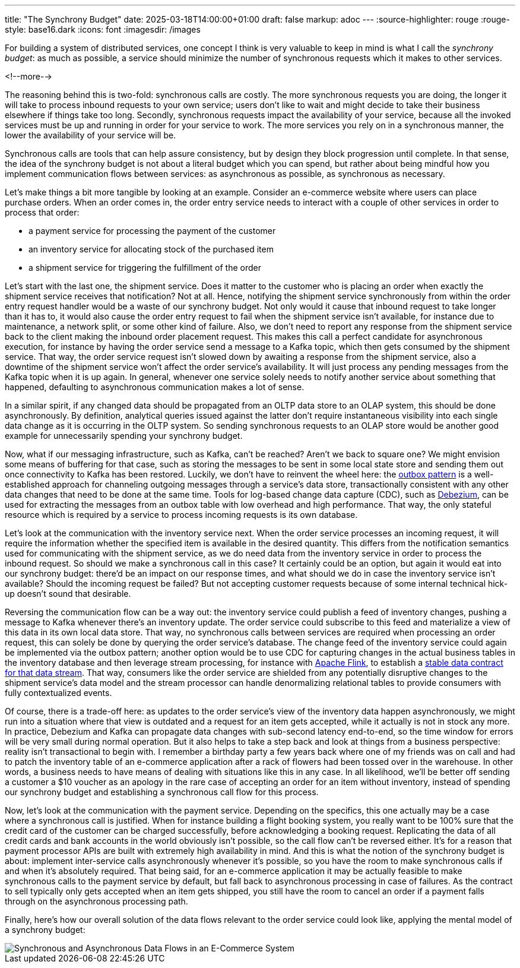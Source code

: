 ---
title: "The Synchrony Budget"
date: 2025-03-18T14:00:00+01:00
draft: false
markup: adoc
---
:source-highlighter: rouge
:rouge-style: base16.dark
:icons: font
:imagesdir: /images
ifdef::env-github[]
:imagesdir: ../../static/images
endif::[]

For building a system of distributed services, one concept I think is very valuable to keep in mind is what I call the _synchrony budget_:
as much as possible, a service should minimize the number of synchronous requests which it makes to other services.

<!--more-->

The reasoning behind this is two-fold: synchronous calls are costly.
The more synchronous requests you are doing, the longer it will take to process inbound requests to your own service;
users don't like to wait and might decide to take their business elsewhere if things take too long.
Secondly, synchronous requests impact the availability of your service, because all the invoked services must be up and running in order for your service to work.
The more services you rely on in a synchronous manner, the lower the availability of your service will be.

Synchronous calls are tools that can help assure consistency, but by design they block progression until complete.
In that sense, the idea of the synchrony budget is not about a literal budget which you can spend,
but rather about being mindful how you implement communication flows between services:
as asynchronous as possible, as synchronous as necessary.

Let's make things a bit more tangible by looking at an example.
Consider an e-commerce website where users can place purchase orders.
When an order comes in, the order entry service needs to interact with a couple of other services in order to process that order:

* a payment service for processing the payment of the customer
* an inventory service for allocating stock of the purchased item
* a shipment service for triggering the fulfillment of the order

Let's start with the last one, the shipment service.
Does it matter to the customer who is placing an order when exactly the shipment service receives that notification?
Not at all.
Hence, notifying the shipment service synchronously from within the order entry request handler would be a waste of our synchrony budget.
Not only would it cause that inbound request to take longer than it has to,
it would also cause the order entry request to fail when the shipment service isn't available,
for instance due to maintenance, a network split, or some other kind of failure.
Also, we don't need to report any response from the shipment service back to the client making the inbound order placement request.
This makes this call a perfect candidate for asynchronous execution,
for instance by having the order service send a message to a Kafka topic,
which then gets consumed by the shipment service.
That way, the order service request isn't slowed down by awaiting a response from the shipment service,
also a downtime of the shipment service won't affect the order service's availability.
It will just process any pending messages from the Kafka topic when it is up again.
In general, whenever one service solely needs to notify another service about something that happened,
defaulting to asynchronous communication makes a lot of sense.

In a similar spirit, if any changed data should be propagated from an OLTP data store to an OLAP system,
this should be done asynchronously.
By definition, analytical queries issued against the latter don't require instantaneous visibility into each single data change as it is occurring in the OLTP system.
So sending synchronous requests to an OLAP store would be another good example for unnecessarily spending your synchrony budget.

Now, what if our messaging infrastructure, such as Kafka, can't be reached?
Aren't we back to square one?
We might envision some means of buffering for that case,
such as storing the messages to be sent in some local state store and sending them out once connectivity to Kafka has been restored.
Luckily, we don't have to reinvent the wheel here:
the https://debezium.io/blog/2019/02/19/reliable-microservices-data-exchange-with-the-outbox-pattern/[outbox pattern] is a well-established approach for channeling outgoing messages through a service's data store,
transactionally consistent with any other data changes that need to be done at the same time.
Tools for log-based change data capture (CDC), such as https://debezium.io/[Debezium], can be used for extracting the messages from an outbox table with low overhead and high performance.
That way, the only stateful resource which is required by a service to process incoming requests is its own database.

Let's look at the communication with the inventory service next.
When the order service processes an incoming request,
it will require the information whether the specified item is available in the desired quantity.
This differs from the notification semantics used for communicating with the shipment service,
as we do need data from the inventory service in order to process the inbound request.
So should we make a synchronous call in this case?
It certainly could be an option, but again it would eat into our synchrony budget:
there'd be an impact on our response times, and what should we do in case the inventory service isn't available?
Should the incoming request be failed?
But not accepting customer requests because of some internal technical hick-up doesn't sound that desirable.

Reversing the communication flow can be a way out:
the inventory service could publish a feed of inventory changes,
pushing a message to Kafka whenever there's an inventory update.
The order service could subscribe to this feed and materialize a view of this data in its own local data store.
That way, no synchronous calls between services are required when processing an order request,
this can solely be done by querying the order service's database.
The change feed of the inventory service could again be implemented via the outbox pattern;
another option would be to use CDC for capturing changes in the actual business tables in the inventory database and then leverage stream processing, for instance with https://flink.apache.org/[Apache Flink],
to establish a https://www.youtube.com/watch?v=8PycG-dOwDE[stable data contract for that data stream].
That way, consumers like the order service are shielded from any potentially disruptive changes to the shipment service's data model and the stream processor can handle denormalizing relational tables to provide consumers with fully contextualized events.

Of course, there is a trade-off here:
as updates to the order service's view of the inventory data happen asynchronously,
we might run into a situation where that view is outdated and a request for an item gets accepted,
while it actually is not in stock any more.
In practice, Debezium and Kafka can propagate data changes with sub-second latency end-to-end,
so the time window for errors will be very small during normal operation.
But it also helps to take a step back and look at things from a business perspective:
reality isn't transactional to begin with.
I remember a birthday party a few years back where one of my friends was on call and had to patch the inventory table of an e-commerce application after a rack of flowers had been tossed over in the warehouse.
In other words, a business needs to have means of dealing with situations like this in any case.
In all likelihood, we'll be better off sending a customer a $10 voucher as an apology in the rare case of accepting an order for an item without inventory, instead of spending our synchrony budget and establishing a synchronous call flow for this process.

Now, let's look at the communication with the payment service.
Depending on the specifics,
this one actually may be a case where a synchronous call is justified.
When for instance building a flight booking system, you really want to be 100% sure that the credit card of the customer can be charged successfully,
before acknowledging a booking request.
Replicating the data of all credit cards and bank accounts in the world obviously isn't possible,
so the call flow can't be reversed either.
It's for a reason that payment processor APIs are built with extremely high availability in mind.
And this is what the notion of the synchrony budget is about:
implement inter-service calls asynchronously whenever it's possible,
so you have the room to make synchronous calls if and when it's absolutely required.
That being said, for an e-commerce application it may be actually feasible to make synchronous calls to the payment service by default,
but fall back to asynchronous processing in case of failures.
As the contract to sell typically only gets accepted when an item gets shipped,
you still have the room to cancel an order if a payment falls through on the asynchronous processing path.

Finally, here's how our overall solution of the data flows relevant to the order service could look like, applying the mental model of a synchrony budget:

image::synchrony_budget.png[Synchronous and Asynchronous Data Flows in an E-Commerce System]
